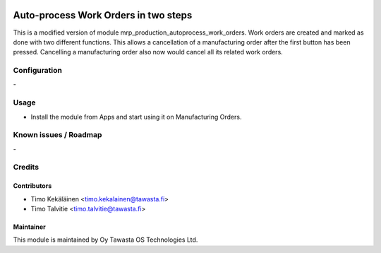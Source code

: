 .. image:: https://img.shields.io/badge/licence-AGPL--3-blue.svg
   :target: http://www.gnu.org/licenses/agpl-3.0-standalone.html
   :alt: License: AGPL-3

=====================================
Auto-process Work Orders in two steps
=====================================

This is a modified version of module mrp_production_autoprocess_work_orders.
Work orders are created and marked as done with two different functions. This
allows a cancellation of a manufacturing order after the first button has been
pressed. Cancelling a manufacturing order also now would cancel all its related
work orders.

Configuration
=============
\-

Usage
=====
* Install the module from Apps and start using it on Manufacturing Orders.

Known issues / Roadmap
======================
\-

Credits
=======

Contributors
------------
* Timo Kekäläinen <timo.kekalainen@tawasta.fi>
* Timo Talvitie <timo.talvitie@tawasta.fi>

Maintainer
----------

.. image:: https://tawasta.fi/templates/tawastrap/images/logo.png
   :alt: Oy Tawasta OS Technologies Ltd.
   :target: https://tawasta.fi/

This module is maintained by Oy Tawasta OS Technologies Ltd.

